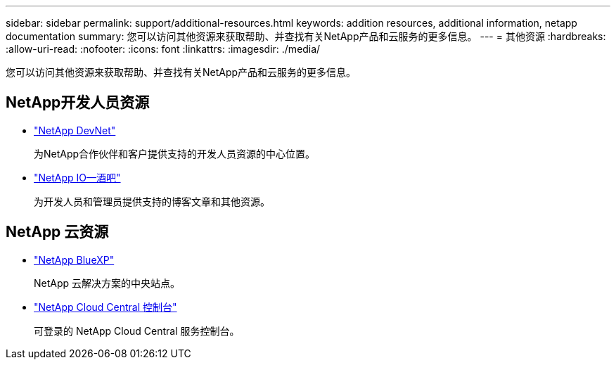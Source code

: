 ---
sidebar: sidebar 
permalink: support/additional-resources.html 
keywords: addition resources, additional information, netapp documentation 
summary: 您可以访问其他资源来获取帮助、并查找有关NetApp产品和云服务的更多信息。 
---
= 其他资源
:hardbreaks:
:allow-uri-read: 
:nofooter: 
:icons: font
:linkattrs: 
:imagesdir: ./media/


[role="lead"]
您可以访问其他资源来获取帮助、并查找有关NetApp产品和云服务的更多信息。



== NetApp开发人员资源

* https://devnet.netapp.com/["NetApp DevNet"^]
+
为NetApp合作伙伴和客户提供支持的开发人员资源的中心位置。

* https://netapp.io/["NetApp IO—酒吧"^]
+
为开发人员和管理员提供支持的博客文章和其他资源。





== NetApp 云资源

* https://bluexp.netapp.com/["NetApp BlueXP"^]
+
NetApp 云解决方案的中央站点。

* https://services.cloud.netapp.com/redirect-to-login?startOnSignup=false["NetApp Cloud Central 控制台"^]
+
可登录的 NetApp Cloud Central 服务控制台。


